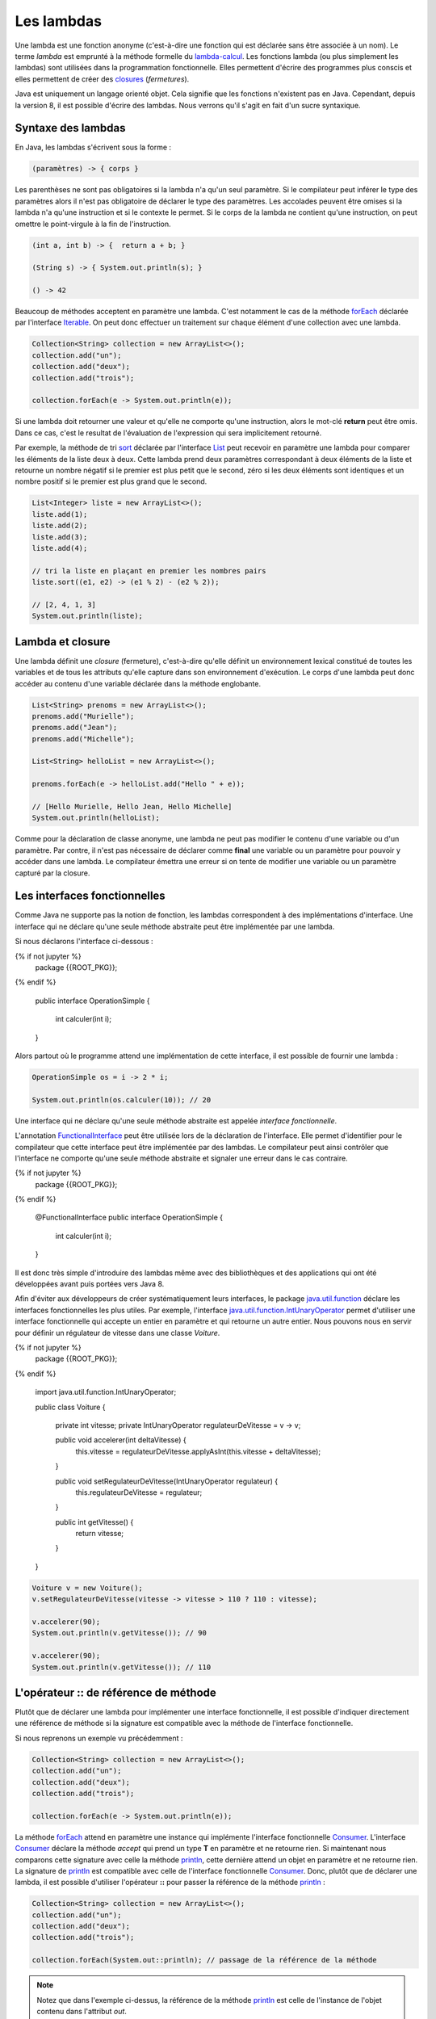 Les lambdas
###########

Une lambda est une fonction anonyme (c'est-à-dire une fonction qui est déclarée
sans être associée à un nom). Le terme *lambda* est emprunté à la méthode
formelle du lambda-calcul_. Les fonctions lambda (ou plus simplement les lambdas)
sont utilisées dans la programmation fonctionnelle. Elles permettent d'écrire
des programmes plus conscis et elles permettent de créer des closures_ (*fermetures*).

Java est uniquement un langage orienté objet. Cela signifie que les fonctions
n'existent pas en Java. Cependant, depuis la version 8, il est possible d'écrire
des lambdas. Nous verrons qu'il s'agit en fait d'un sucre syntaxique.


Syntaxe des lambdas
*******************

En Java, les lambdas s'écrivent sous la forme :

.. code-block:: text

  (paramètres) -> { corps }

Les parenthèses ne sont pas obligatoires si la lambda n'a qu'un seul paramètre.
Si le compilateur peut inférer le type des paramètres alors il n'est pas
obligatoire de déclarer le type des paramètres. Les
accolades peuvent être omises si la lambda n'a qu'une instruction et si le contexte
le permet. Si le corps de la lambda ne contient qu'une instruction, on peut
omettre le point-virgule à la fin de l'instruction.

.. code-block:: java

  (int a, int b) -> {  return a + b; }

  (String s) -> { System.out.println(s); }

  () -> 42


Beaucoup de méthodes acceptent en paramètre une lambda. C'est notamment le cas
de la méthode forEach_ déclarée par l'interface Iterable_. On peut donc effectuer
un traitement sur chaque élément d'une collection avec une lambda.

.. code-block:: java

  Collection<String> collection = new ArrayList<>();
  collection.add("un");
  collection.add("deux");
  collection.add("trois");

  collection.forEach(e -> System.out.println(e));

Si une lambda doit retourner une valeur et qu'elle ne comporte qu'une instruction,
alors le mot-clé **return** peut être omis. Dans ce cas, c'est le resultat de
l'évaluation de l'expression qui sera implicitement retourné.

Par exemple, la méthode de tri sort_ déclarée par l'interface List_ peut recevoir en paramètre
une lambda pour comparer les éléments de la liste deux à deux. Cette lambda prend
deux paramètres correspondant à deux éléments de la liste et retourne un nombre
négatif si le premier est plus petit que le second, zéro si les deux éléments sont identiques
et un nombre positif si le premier est plus grand que le second.

.. code-block:: java

  List<Integer> liste = new ArrayList<>();
  liste.add(1);
  liste.add(2);
  liste.add(3);
  liste.add(4);

  // tri la liste en plaçant en premier les nombres pairs
  liste.sort((e1, e2) -> (e1 % 2) - (e2 % 2));

  // [2, 4, 1, 3]
  System.out.println(liste);

Lambda et closure
*****************

Une lambda définit une *closure* (fermeture), c'est-à-dire qu'elle définit un
environnement lexical constitué de toutes les variables et de tous les attributs
qu'elle capture dans son environnement d'exécution. Le corps d'une lambda peut
donc accéder au contenu d'une variable déclarée dans la méthode englobante.

.. code-block:: java

  List<String> prenoms = new ArrayList<>();
  prenoms.add("Murielle");
  prenoms.add("Jean");
  prenoms.add("Michelle");

  List<String> helloList = new ArrayList<>();

  prenoms.forEach(e -> helloList.add("Hello " + e));

  // [Hello Murielle, Hello Jean, Hello Michelle]
  System.out.println(helloList);

Comme pour la déclaration de classe anonyme,
une lambda ne peut pas modifier le contenu d'une variable ou d'un paramètre.
Par contre, il n'est pas nécessaire de déclarer comme **final** une variable ou
un paramètre pour pouvoir y accéder dans une lambda. Le compilateur émettra
une erreur si on tente de modifier une variable ou un paramètre
capturé par la closure.

.. code-block:: java
  :emphasize-lines: 8

  List<Integer> liste = new ArrayList<>();
  liste.add(1);
  liste.add(2);
  liste.add(3);
  liste.add(4);

  int i = 0;
  liste.forEach(e -> i += e); // ERREUR DE COMPILATION : la variable i ne peut pas être modifiée

.. _functionalInterface:

Les interfaces fonctionnelles
*****************************

Comme Java ne supporte pas la notion de fonction, les lambdas correspondent à
des implémentations d'interface. Une interface qui ne déclare qu'une seule
méthode abstraite peut être implémentée par une lambda.

Si nous déclarons l'interface ci-dessous :

.. code-block:: java

{% if not jupyter %}
  package {{ROOT_PKG}};
{% endif %}

  public interface OperationSimple {

    int calculer(int i);

  }

Alors partout où le programme attend une implémentation de cette interface, il
est possible de fournir une lambda :

.. code-block:: java

  OperationSimple os = i -> 2 * i;

  System.out.println(os.calculer(10)); // 20

Une interface qui ne déclare qu'une seule méthode abstraite est appelée *interface
fonctionnelle*.

L'annotation FunctionalInterface_ peut être utilisée lors de la déclaration de
l'interface. Elle permet d'identifier pour le compilateur que cette interface
peut être implémentée par des lambdas. Le compilateur peut ainsi contrôler
que l'interface ne comporte qu'une seule méthode abstraite et signaler une erreur
dans le cas contraire.

.. code-block:: java

{% if not jupyter %}
  package {{ROOT_PKG}};
{% endif %}

  @FunctionalInterface
  public interface OperationSimple {

    int calculer(int i);

  }


Il est donc très simple d'introduire des lambdas même avec des bibliothèques
et des applications qui ont été développées avant puis portées vers Java 8.

Afin d'éviter aux développeurs de créer systématiquement leurs interfaces, le
package java.util.function_ déclare les interfaces fonctionnelles les plus utiles.
Par exemple, l'interface java.util.function.IntUnaryOperator_ permet d'utiliser
une interface fonctionnelle qui accepte un entier en paramètre et qui retourne
un autre entier. Nous pouvons nous en servir pour définir un régulateur de vitesse
dans une classe *Voiture*.

.. code-block:: java

{% if not jupyter %}
  package {{ROOT_PKG}};
{% endif %}

  import java.util.function.IntUnaryOperator;

  public class Voiture {

    private int vitesse;
    private IntUnaryOperator regulateurDeVitesse = v -> v;

    public void accelerer(int deltaVitesse) {
      this.vitesse = regulateurDeVitesse.applyAsInt(this.vitesse + deltaVitesse);
    }

    public void setRegulateurDeVitesse(IntUnaryOperator regulateur) {
      this.regulateurDeVitesse = regulateur;
    }

    public int getVitesse() {
      return vitesse;
    }

  }


.. code-block:: java

  Voiture v = new Voiture();
  v.setRegulateurDeVitesse(vitesse -> vitesse > 110 ? 110 : vitesse);

  v.accelerer(90);
  System.out.println(v.getVitesse()); // 90

  v.accelerer(90);
  System.out.println(v.getVitesse()); // 110


L'opérateur :: de référence de méthode
**************************************

Plutôt que de déclarer une lambda pour implémenter une interface fonctionnelle,
il est possible d'indiquer directement une référence de méthode si la signature
est compatible avec la méthode de l'interface fonctionnelle.

Si nous reprenons un exemple vu précédemment :

.. code-block:: java

  Collection<String> collection = new ArrayList<>();
  collection.add("un");
  collection.add("deux");
  collection.add("trois");

  collection.forEach(e -> System.out.println(e));

La méthode forEach_ attend en paramètre une instance qui implémente l'interface
fonctionnelle Consumer_. L'interface Consumer_ déclare la méthode *accept* qui prend
un type **T** en paramètre et ne retourne rien. Si maintenant nous comparons
cette signature avec celle la méthode println_, cette dernière attend un objet
en paramètre et ne retourne rien. La signature de println_ est compatible avec
celle de l'interface fonctionnelle Consumer_. Donc, plutôt que de déclarer
une lambda, il est possible d'utiliser l'opérateur **::** pour passer la
référence de la méthode println_ :

.. code-block:: java

  Collection<String> collection = new ArrayList<>();
  collection.add("un");
  collection.add("deux");
  collection.add("trois");

  collection.forEach(System.out::println); // passage de la référence de la méthode

.. note::

  Notez que dans l'exemple ci-dessus, la référence de la méthode println_ est celle
  de l'instance de l'objet contenu dans l'attribut *out*.

Il est également possible de référencer les constucteurs d'une classe. Cela aboutira
à la création d'un nouvel objet à chaque appel. Par exemple, nous pouvons utiliser
l'interface fonctionnelle
Supplier_. Cette interface fonctionnelle peut être implémentée en utilisant un
constructeur sans paramètre. Ainsi, si nous définissons une classe
*Voiture* avec un constructeur sans paramètre :

.. code-block:: java

{% if not jupyter %}
  package {{ROOT_PKG}};
{% endif %}

  public class Voiture {

      public Voiture() {
        // ...
      }

  }

Nous pouvons utiliser la référence de ce constructeur pour créer une implémentation
de l'interface fonctionnelle Supplier_ :

.. code-block:: java

  Supplier<Voiture> garage = Voiture::new;

  Voiture v1 = garage.get(); // crée une nouvelle instance
  Voiture v2 = garage.get(); // crée une nouvelle instance

Les constructeurs peuvent être référencés grâce à la syntaxe

.. code-block:: text

  NomDeLaClasse::new


.. _lambda-calcul: https://fr.wikipedia.org/wiki/Lambda-calcul
.. _@FunctionalInterface: https://docs.oracle.com/javase/8/docs/api/java/lang/FunctionalInterface.html
.. _closures: https://fr.wikipedia.org/wiki/Fermeture_(informatique)
.. _java.util.function: https://docs.oracle.com/javase/8/docs/api/java/util/function/package-summary.html
.. _Iterable: https://docs.oracle.com/javase/8/docs/api/java/lang/Iterable.html
.. _forEach: https://docs.oracle.com/javase/8/docs/api/java/lang/Iterable.html#forEach-java.util.function.Consumer-
.. _List: https://docs.oracle.com/javase/8/docs/api/java/util/List.html
.. _sort: https://docs.oracle.com/javase/8/docs/api/java/util/List.html#sort-java.util.Comparator-
.. _Consumer: https://docs.oracle.com/javase/8/docs/api/java/util/function/Consumer.html
.. _Supplier: https://docs.oracle.com/javase/8/docs/api/java/util/function/Supplier.html
.. _IntUnaryOperator: https://docs.oracle.com/javase/8/docs/api/java/util/function/IntUnaryOperator.html
.. _java.util.function.IntUnaryOperator: https://docs.oracle.com/javase/8/docs/api/java/util/function/IntUnaryOperator.html
.. _println: https://docs.oracle.com/javase/8/docs/api/java/io/PrintStream.html#println-java.lang.Object-
